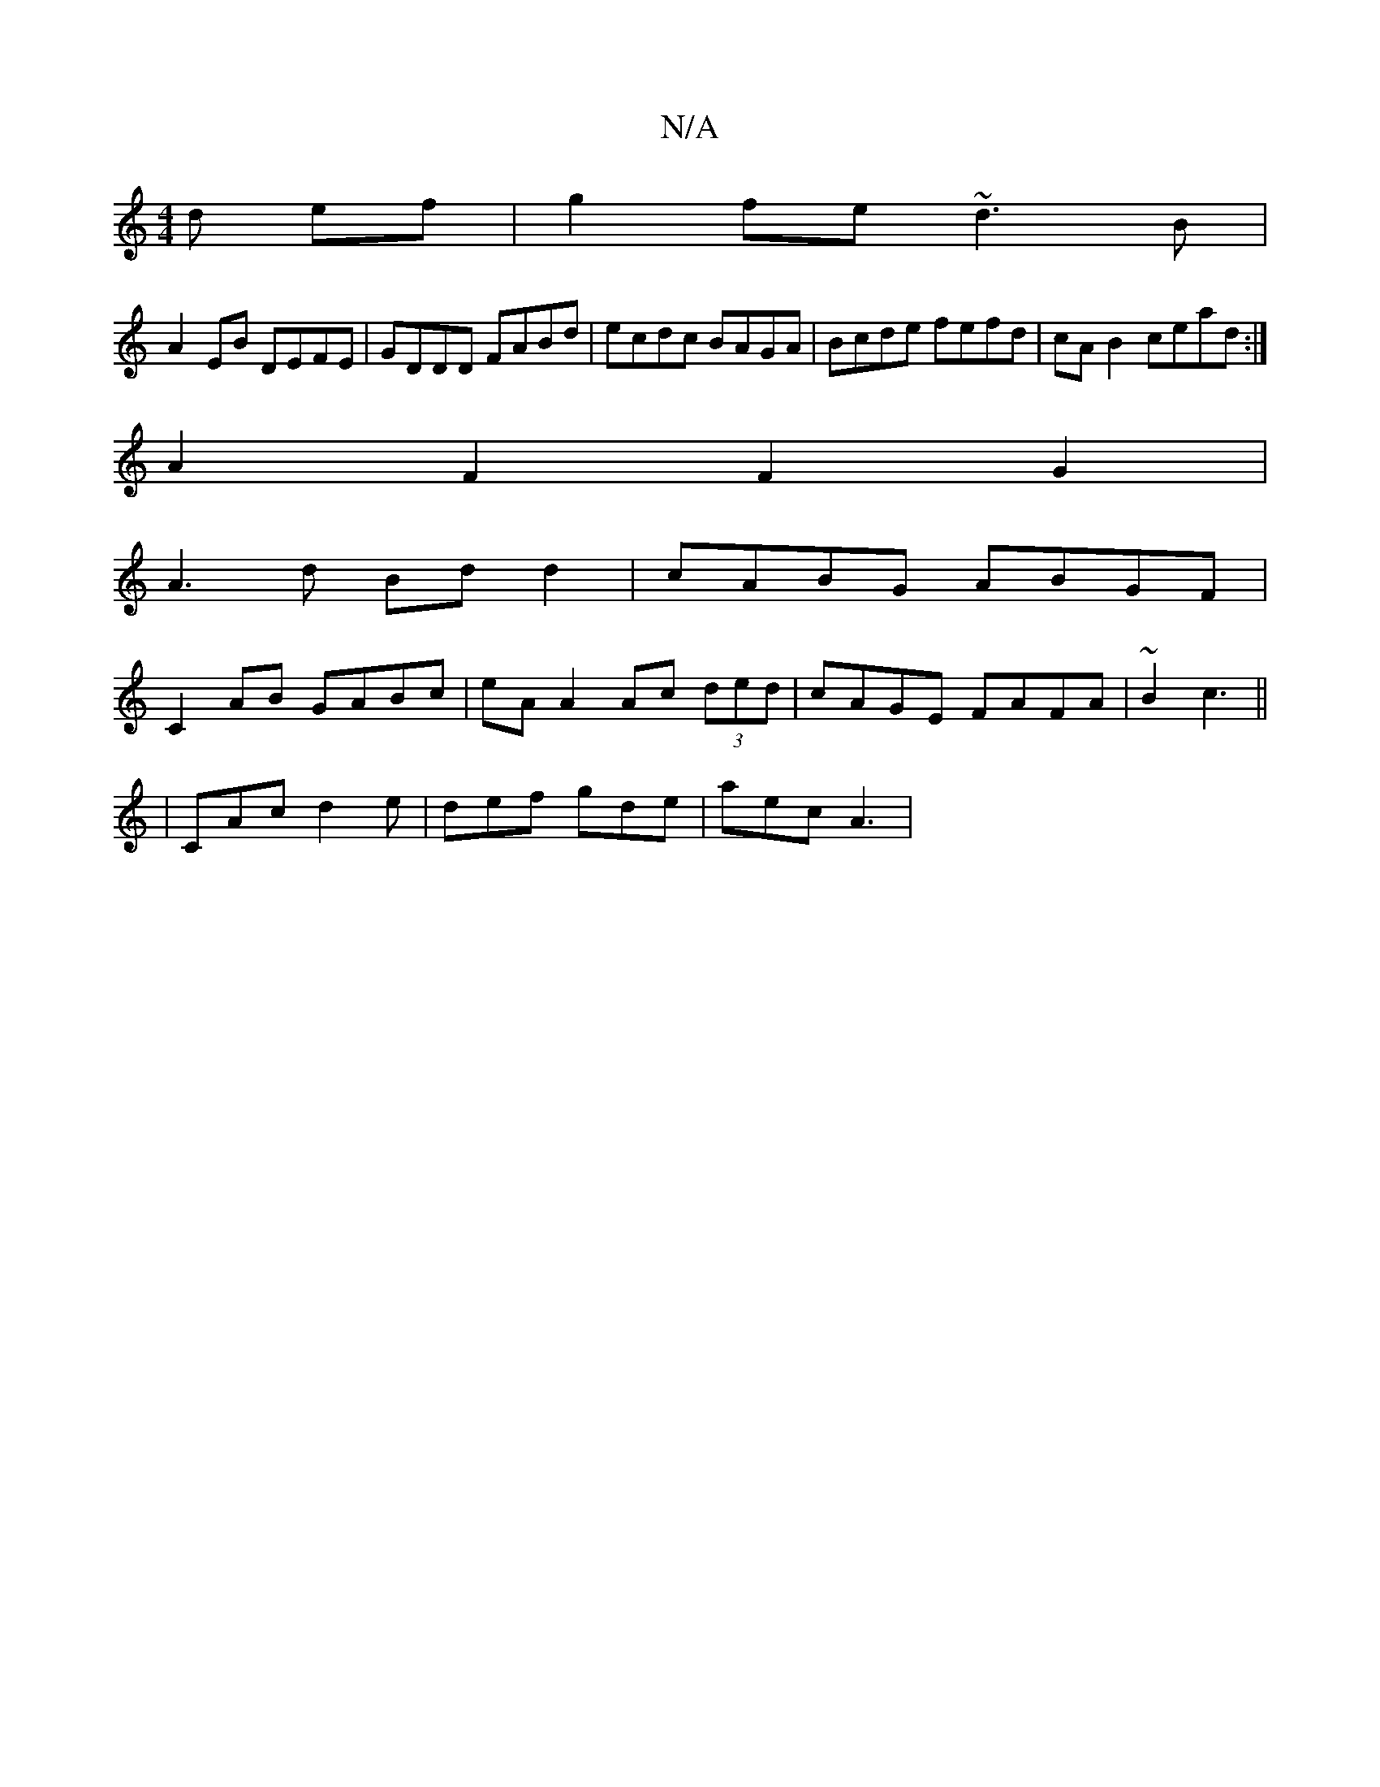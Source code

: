 X:1
T:N/A
M:4/4
R:N/A
K:Cmajor
 d ef | g2 fe ~d3 B |
A2 EB DEFE | GDDD FABd | ecdc BAGA | Bcde fefd | cAB2 cead :|
A2 F2 F2G2 |
A3d Bd d2 | cABG ABGF |
C2 AB GABc | eA A2 Ac (3ded | cAGE FAFA | ~B2 c3 ||
|CAc d2 e|def gde| aec A3 |